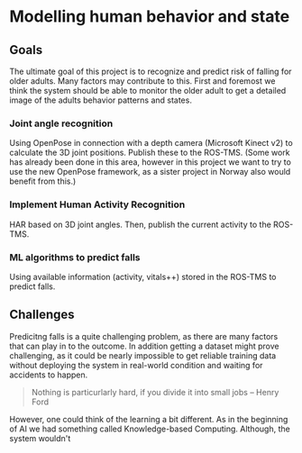 * Modelling human behavior and state

** Goals
   The ultimate goal of this project is to recognize and predict risk of 
   falling for older adults. 
   Many factors may contribute to this. First and foremost we think the system
   should be able to monitor the older adult to get a detailed image of 
   the adults behavior patterns and states.

*** Joint angle recognition
    Using OpenPose in connection with a depth camera (Microsoft Kinect v2)
    to calculate the 3D joint positions. Publish these to the ROS-TMS.
    (Some work has already been done in this area, however in this project
    we want to try to use the new OpenPose framework, as a sister project in 
    Norway also would benefit from this.)

*** Implement Human Activity Recognition
    HAR based on 3D joint angles. Then, publish the current activity to the 
    ROS-TMS.

*** ML algorithms to predict falls
    Using available information (activity, vitals++) stored in the ROS-TMS
    to predict falls.

** Challenges
   Predicitng falls is a quite challenging problem, as there are many factors
   that can play in to the outcome. 
   In addition getting a dataset might prove challenging, as it could be 
   nearly impossible to get reliable training data without deploying the system
   in real-world condition and waiting for accidents to happen. 
   
   #+BEGIN_QUOTE
   Nothing is particurlarly hard, if you divide it into small jobs -- Henry Ford
   #+END_QUOTE

   However, one could think of the learning a bit different. As in the beginning
   of AI we had something called Knowledge-based Computing. Although, the 
   system wouldn't 
